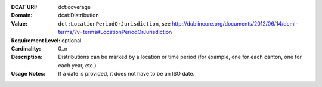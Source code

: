 :DCAT URI: dct:coverage
:Domain: dcat:Distribution
:Value: ``dct:LocationPeriodOrJurisdiction``,
       see http://dublincore.org/documents/2012/06/14/dcmi-terms/?v=terms#LocationPeriodOrJurisdiction
:Requirement Level: optional
:Cardinality: 0..n
:Description: Distributions can be marked by a location or time period (for example, one for each canton,
              one for each year, etc.)
:Usage Notes: If a date is provided, it does not have to be an ISO date.
